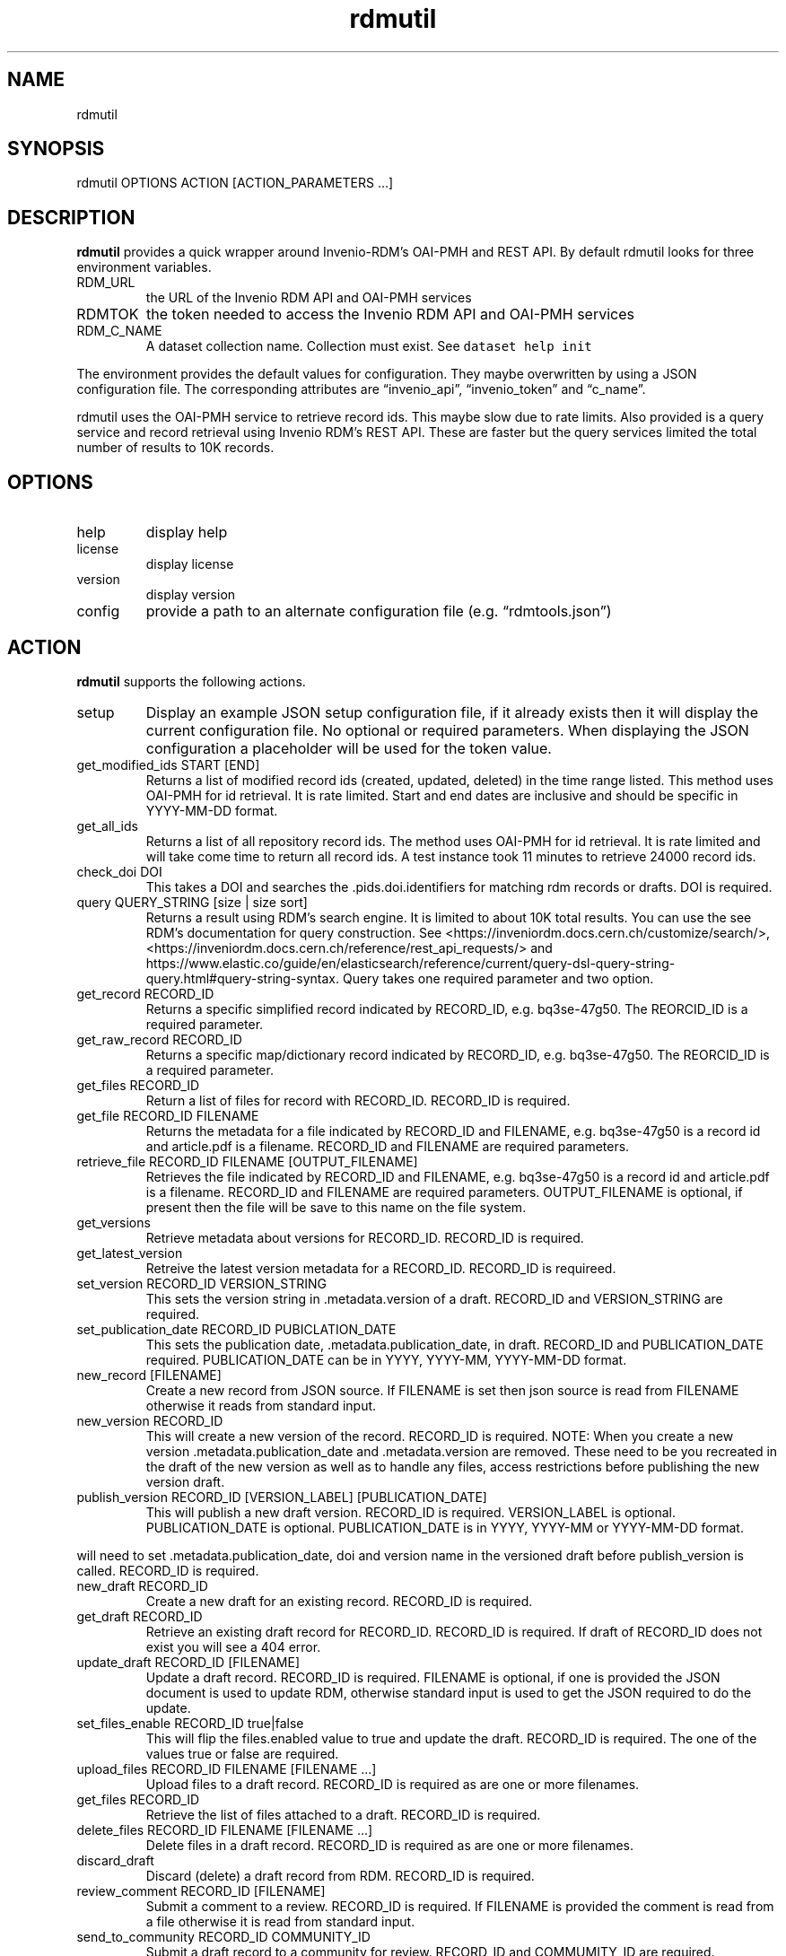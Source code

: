 .\" Automatically generated by Pandoc 3.1.4
.\"
.\" Define V font for inline verbatim, using C font in formats
.\" that render this, and otherwise B font.
.ie "\f[CB]x\f[]"x" \{\
. ftr V B
. ftr VI BI
. ftr VB B
. ftr VBI BI
.\}
.el \{\
. ftr V CR
. ftr VI CI
. ftr VB CB
. ftr VBI CBI
.\}
.TH "rdmutil" "1" "2023-08-18" "irdmtools user manual" "version 0.0.39 79a4a00"
.hy
.SH NAME
.PP
rdmutil
.SH SYNOPSIS
.PP
rdmutil OPTIONS ACTION [ACTION_PARAMETERS \&...]
.SH DESCRIPTION
.PP
\f[B]rdmutil\f[R] provides a quick wrapper around Invenio-RDM\[cq]s
OAI-PMH and REST API.
By default rdmutil looks for three environment variables.
.TP
RDM_URL
the URL of the Invenio RDM API and OAI-PMH services
.TP
RDMTOK
the token needed to access the Invenio RDM API and OAI-PMH services
.TP
RDM_C_NAME
A dataset collection name.
Collection must exist.
See \f[V]dataset help init\f[R]
.PP
The environment provides the default values for configuration.
They maybe overwritten by using a JSON configuration file.
The corresponding attributes are \[lq]invenio_api\[rq],
\[lq]invenio_token\[rq] and \[lq]c_name\[rq].
.PP
rdmutil uses the OAI-PMH service to retrieve record ids.
This maybe slow due to rate limits.
Also provided is a query service and record retrieval using Invenio
RDM\[cq]s REST API.
These are faster but the query services limited the total number of
results to 10K records.
.SH OPTIONS
.TP
help
display help
.TP
license
display license
.TP
version
display version
.TP
config
provide a path to an alternate configuration file
(e.g.\ \[lq]rdmtools.json\[rq])
.SH ACTION
.PP
\f[B]rdmutil\f[R] supports the following actions.
.TP
setup
Display an example JSON setup configuration file, if it already exists
then it will display the current configuration file.
No optional or required parameters.
When displaying the JSON configuration a placeholder will be used for
the token value.
.TP
get_modified_ids START [END]
Returns a list of modified record ids (created, updated, deleted) in the
time range listed.
This method uses OAI-PMH for id retrieval.
It is rate limited.
Start and end dates are inclusive and should be specific in YYYY-MM-DD
format.
.TP
get_all_ids
Returns a list of all repository record ids.
The method uses OAI-PMH for id retrieval.
It is rate limited and will take come time to return all record ids.
A test instance took 11 minutes to retrieve 24000 record ids.
.TP
check_doi DOI
This takes a DOI and searches the .pids.doi.identifiers for matching rdm
records or drafts.
DOI is required.
.TP
query QUERY_STRING [size | size sort]
Returns a result using RDM\[cq]s search engine.
It is limited to about 10K total results.
You can use the see RDM\[cq]s documentation for query construction.
See <https://inveniordm.docs.cern.ch/customize/search/>,
<https://inveniordm.docs.cern.ch/reference/rest_api_requests/> and
https://www.elastic.co/guide/en/elasticsearch/reference/current/query-dsl-query-string-query.html#query-string-syntax.
Query takes one required parameter and two option.
.TP
get_record RECORD_ID
Returns a specific simplified record indicated by RECORD_ID,
e.g.\ bq3se-47g50.
The REORCID_ID is a required parameter.
.TP
get_raw_record RECORD_ID
Returns a specific map/dictionary record indicated by RECORD_ID,
e.g.\ bq3se-47g50.
The REORCID_ID is a required parameter.
.TP
get_files RECORD_ID
Return a list of files for record with RECORD_ID.
RECORD_ID is required.
.TP
get_file RECORD_ID FILENAME
Returns the metadata for a file indicated by RECORD_ID and FILENAME,
e.g.\ bq3se-47g50 is a record id and article.pdf is a filename.
RECORD_ID and FILENAME are required parameters.
.TP
retrieve_file RECORD_ID FILENAME [OUTPUT_FILENAME]
Retrieves the file indicated by RECORD_ID and FILENAME,
e.g.\ bq3se-47g50 is a record id and article.pdf is a filename.
RECORD_ID and FILENAME are required parameters.
OUTPUT_FILENAME is optional, if present then the file will be save to
this name on the file system.
.TP
get_versions
Retrieve metadata about versions for RECORD_ID.
RECORD_ID is required.
.TP
get_latest_version
Retreive the latest version metadata for a RECORD_ID.
RECORD_ID is requireed.
.TP
set_version RECORD_ID VERSION_STRING
This sets the version string in .metadata.version of a draft.
RECORD_ID and VERSION_STRING are required.
.TP
set_publication_date RECORD_ID PUBICLATION_DATE
This sets the publication date, .metadata.publication_date, in draft.
RECORD_ID and PUBLICATION_DATE required.
PUBLICATION_DATE can be in YYYY, YYYY-MM, YYYY-MM-DD format.
.TP
new_record [FILENAME]
Create a new record from JSON source.
If FILENAME is set then json source is read from FILENAME otherwise it
reads from standard input.
.TP
new_version RECORD_ID
This will create a new version of the record.
RECORD_ID is required.
NOTE: When you create a new version .metadata.publication_date and
\&.metadata.version are removed.
These need to be you recreated in the draft of the new version as well
as to handle any files, access restrictions before publishing the new
version draft.
.TP
publish_version RECORD_ID [VERSION_LABEL] [PUBLICATION_DATE]
This will publish a new draft version.
RECORD_ID is required.
VERSION_LABEL is optional.
PUBLICATION_DATE is optional.
PUBLICATION_DATE is in YYYY, YYYY-MM or YYYY-MM-DD format.
.PP
will need to set .metadata.publication_date, doi and version name in the
versioned draft before publish_version is called.
RECORD_ID is required.
.TP
new_draft RECORD_ID
Create a new draft for an existing record.
RECORD_ID is required.
.TP
get_draft RECORD_ID
Retrieve an existing draft record for RECORD_ID.
RECORD_ID is required.
If draft of RECORD_ID does not exist you will see a 404 error.
.TP
update_draft RECORD_ID [FILENAME]
Update a draft record.
RECORD_ID is required.
FILENAME is optional, if one is provided the JSON document is used to
update RDM, otherwise standard input is used to get the JSON required to
do the update.
.TP
set_files_enable RECORD_ID true|false
This will flip the files.enabled value to true and update the draft.
RECORD_ID is required.
The one of the values true or false are required.
.TP
upload_files RECORD_ID FILENAME [FILENAME \&...]
Upload files to a draft record.
RECORD_ID is required as are one or more filenames.
.TP
get_files RECORD_ID
Retrieve the list of files attached to a draft.
RECORD_ID is required.
.TP
delete_files RECORD_ID FILENAME [FILENAME \&...]
Delete files in a draft record.
RECORD_ID is required as are one or more filenames.
.TP
discard_draft
Discard (delete) a draft record from RDM.
RECORD_ID is required.
.TP
review_comment RECORD_ID [FILENAME]
Submit a comment to a review.
RECORD_ID is required.
If FILENAME is provided the comment is read from a file otherwise it is
read from standard input.
.TP
send_to_community RECORD_ID COMMUNITY_ID
Submit a draft record to a community for review.
RECORD_ID and COMMUMITY_ID are required.
.TP
get_review
Get review requests assocaited with RECORD_ID.
RECORD_ID is required.
.TP
review_request RECORD_ID accept|decline|cancel|\[lq]\[rq] [COMMENT]
Review a submitted draft record.
the values \[lq]accept\[rq], \[lq]decline\[rq] or \[lq]\[rq] and an
optional COMMENT.
.TP
get_access RECORD_ID [ACCESS_TYPE]
This will return the JSON for the access attribute in the record.
If you include ACCESS_TYPE of \[lq]files\[rq] or \[lq]records\[rq] it
will return just that attribute.
RECORD_ID is always required.
.TP
set_access RECORD_ID ACCESS_TYPE ACCESS_VALUE
This will update a record with metadata access to the record.
RECORD ID is required.
ACCESS_TYPE is required and can be either \[lq]record\[rq] or
\[lq]files\[rq].
ACCESS_VALUE is required and can be \[lq]restricted\[rq] or
\[lq]public\[rq].
.TP
harvest KEY_JSON
harvest takes a JSON file containing a list of keys and harvests each
record into the dataset collection.
.TP
get_endpoint PATH
Perform a GET to the end point indicated by PATH.
PATH is required.
.TP
post_endpoint PATH [FILENAME]
Perform a POST to the end point indicated by PATH.
PATH is required.
If FILENAME is provided then JSON source is read file the file otherwise
it is read from standard input.
.TP
put_endpoint PATH [FILENAME]
Perform a PUT to the end point indicated by PATH.
PATH is required.
If FILENAME is provided then JSON source is read file the file otherwise
it is read from standard input.
.TP
patch_endpoint PATH [FILENAME]
Perform a PATCH to the end point indicated by PATH.
PATH is required.
If FILENAME is provided then JSON source is read file the file otherwise
it is read from standard input.
.SH ACTION_PARAMETERS
.PP
Action parameters are the specific optional or required parameters need
to complete an aciton.
.SH EXAMPLES
.PP
Setup for \f[B]rdmutil\f[R] by writing an example JSON configuration
file.
\[lq]nano\[rq] is an example text editor program, you need to edit the
sample configuration appropriately.
.IP
.nf
\f[C]
rdmutil setup >rdmtools.json
nano rdmtools.json
\f[R]
.fi
.PP
Get a list of Invenio-RDM record ids modified from Jan 1, 2023 to Jan
31, 2023.
.IP
.nf
\f[C]
rdmutil get_modified_ids 2023-01-01 2023-01-31
\f[R]
.fi
.PP
Get a list of all Invenio-RDM record ids.
.IP
.nf
\f[C]
rdmutil get_all_ids
\f[R]
.fi
.PP
Get a specific Invenio-RDM record.
Record is validated against irdmtool model.
.IP
.nf
\f[C]
rdmutil get_record bq3se-47g50
\f[R]
.fi
.PP
Get a specific Invenio-RDM record as it is returned by the RDM API.
.IP
.nf
\f[C]
rdmutil get_raw_record bq3se-47g50
\f[R]
.fi
.SH AUTHORS
R. S. Doiel and Tom Morrell.
